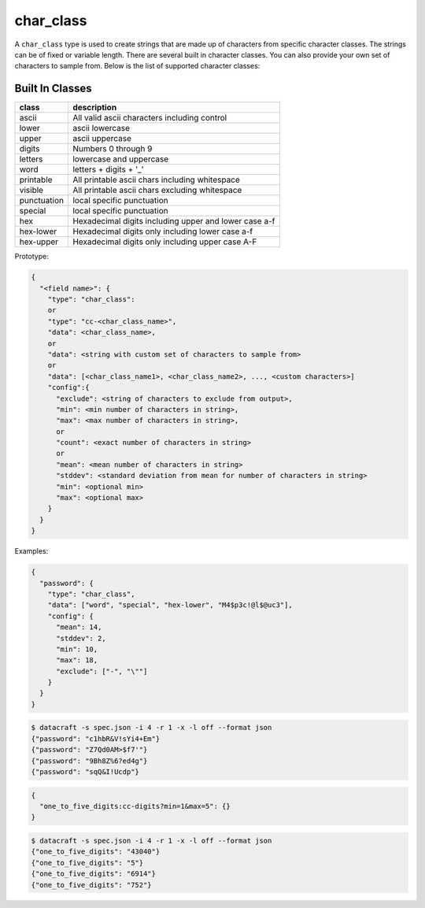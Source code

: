 char_class
----------

A ``char_class`` type is used to create strings that are made up of characters
from specific character classes. The strings can be of fixed or variable length.
There are several built in character classes. You can also provide your own set
of characters to sample from. Below is the list of supported character classes:

Built In Classes
^^^^^^^^^^^^^^^^

.. list-table::
   :header-rows: 1

   * - class
     - description
   * - ascii
     - All valid ascii characters including control
   * - lower
     - ascii lowercase
   * - upper
     - ascii uppercase
   * - digits
     - Numbers 0 through 9
   * - letters
     - lowercase and uppercase
   * - word
     - letters + digits + '_'
   * - printable
     - All printable ascii chars including whitespace
   * - visible
     - All printable ascii chars excluding whitespace
   * - punctuation
     - local specific punctuation
   * - special
     - local specific punctuation
   * - hex
     - Hexadecimal digits including upper and lower case a-f
   * - hex-lower
     - Hexadecimal digits only including lower case a-f
   * - hex-upper
     - Hexadecimal digits only including upper case A-F

Prototype:

.. code-block:: python

    {
      "<field name>": {
        "type": "char_class":
        or
        "type": "cc-<char_class_name>",
        "data": <char_class_name>,
        or
        "data": <string with custom set of characters to sample from>
        or
        "data": [<char_class_name1>, <char_class_name2>, ..., <custom characters>]
        "config":{
          "exclude": <string of characters to exclude from output>,
          "min": <min number of characters in string>,
          "max": <max number of characters in string>,
          or
          "count": <exact number of characters in string>
          or
          "mean": <mean number of characters in string>
          "stddev": <standard deviation from mean for number of characters in string>
          "min": <optional min>
          "max": <optional max>
        }
      }
    }

Examples:

.. code-block:: json

    {
      "password": {
        "type": "char_class",
        "data": ["word", "special", "hex-lower", "M4$p3c!@l$@uc3"],
        "config": {
          "mean": 14,
          "stddev": 2,
          "min": 10,
          "max": 18,
          "exclude": ["-", "\""]
        }
      }
    }

.. code-block:: text

    $ datacraft -s spec.json -i 4 -r 1 -x -l off --format json
    {"password": "c1hbR&V!sYi4+Em"}
    {"password": "Z7Qd0AM>$f7'"}
    {"password": "9Bh8Z%6?ed4g"}
    {"password": "sqQ&I!Ucdp"}


.. code-block:: json

    {
      "one_to_five_digits:cc-digits?min=1&max=5": {}
    }

.. code-block:: text

    $ datacraft -s spec.json -i 4 -r 1 -x -l off --format json
    {"one_to_five_digits": "43040"}
    {"one_to_five_digits": "5"}
    {"one_to_five_digits": "6914"}
    {"one_to_five_digits": "752"}